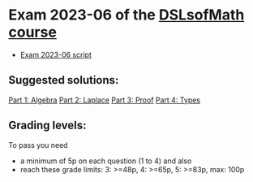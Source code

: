 * Exam 2023-06 of the [[../../README.md][DSLsofMath course]]
+ [[file:Exam_2023_06.pdf][Exam 2023-06 script]]

** Suggested solutions:
[[file:2023-06_P1_Algebra_solution.lhs][Part 1: Algebra]]
[[file:2023-06_P2_Laplace_solution.lhs][Part 2: Laplace]]
[[file:2023-06_P3_Proof_solution.lhs][Part 3: Proof]]
[[file:2023-06_P4_Types_solution.lhs][Part 4: Types]]

** Grading levels:

To pass you need
+ a minimum of 5p on each question (1 to 4) and also
+ reach these grade limits:  3: >=48p, 4: >=65p, 5: >=83p, max: 100p

